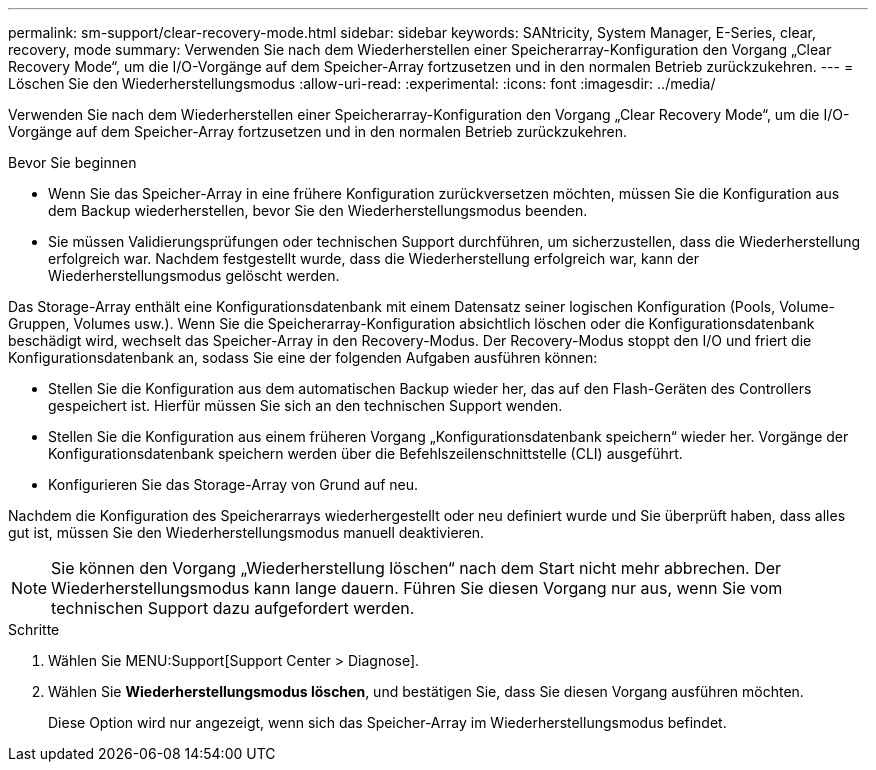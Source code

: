 ---
permalink: sm-support/clear-recovery-mode.html 
sidebar: sidebar 
keywords: SANtricity, System Manager, E-Series, clear, recovery, mode 
summary: Verwenden Sie nach dem Wiederherstellen einer Speicherarray-Konfiguration den Vorgang „Clear Recovery Mode“, um die I/O-Vorgänge auf dem Speicher-Array fortzusetzen und in den normalen Betrieb zurückzukehren. 
---
= Löschen Sie den Wiederherstellungsmodus
:allow-uri-read: 
:experimental: 
:icons: font
:imagesdir: ../media/


[role="lead"]
Verwenden Sie nach dem Wiederherstellen einer Speicherarray-Konfiguration den Vorgang „Clear Recovery Mode“, um die I/O-Vorgänge auf dem Speicher-Array fortzusetzen und in den normalen Betrieb zurückzukehren.

.Bevor Sie beginnen
* Wenn Sie das Speicher-Array in eine frühere Konfiguration zurückversetzen möchten, müssen Sie die Konfiguration aus dem Backup wiederherstellen, bevor Sie den Wiederherstellungsmodus beenden.
* Sie müssen Validierungsprüfungen oder technischen Support durchführen, um sicherzustellen, dass die Wiederherstellung erfolgreich war. Nachdem festgestellt wurde, dass die Wiederherstellung erfolgreich war, kann der Wiederherstellungsmodus gelöscht werden.


Das Storage-Array enthält eine Konfigurationsdatenbank mit einem Datensatz seiner logischen Konfiguration (Pools, Volume-Gruppen, Volumes usw.). Wenn Sie die Speicherarray-Konfiguration absichtlich löschen oder die Konfigurationsdatenbank beschädigt wird, wechselt das Speicher-Array in den Recovery-Modus. Der Recovery-Modus stoppt den I/O und friert die Konfigurationsdatenbank an, sodass Sie eine der folgenden Aufgaben ausführen können:

* Stellen Sie die Konfiguration aus dem automatischen Backup wieder her, das auf den Flash-Geräten des Controllers gespeichert ist. Hierfür müssen Sie sich an den technischen Support wenden.
* Stellen Sie die Konfiguration aus einem früheren Vorgang „Konfigurationsdatenbank speichern“ wieder her. Vorgänge der Konfigurationsdatenbank speichern werden über die Befehlszeilenschnittstelle (CLI) ausgeführt.
* Konfigurieren Sie das Storage-Array von Grund auf neu.


Nachdem die Konfiguration des Speicherarrays wiederhergestellt oder neu definiert wurde und Sie überprüft haben, dass alles gut ist, müssen Sie den Wiederherstellungsmodus manuell deaktivieren.

[NOTE]
====
Sie können den Vorgang „Wiederherstellung löschen“ nach dem Start nicht mehr abbrechen. Der Wiederherstellungsmodus kann lange dauern. Führen Sie diesen Vorgang nur aus, wenn Sie vom technischen Support dazu aufgefordert werden.

====
.Schritte
. Wählen Sie MENU:Support[Support Center > Diagnose].
. Wählen Sie *Wiederherstellungsmodus löschen*, und bestätigen Sie, dass Sie diesen Vorgang ausführen möchten.
+
Diese Option wird nur angezeigt, wenn sich das Speicher-Array im Wiederherstellungsmodus befindet.


